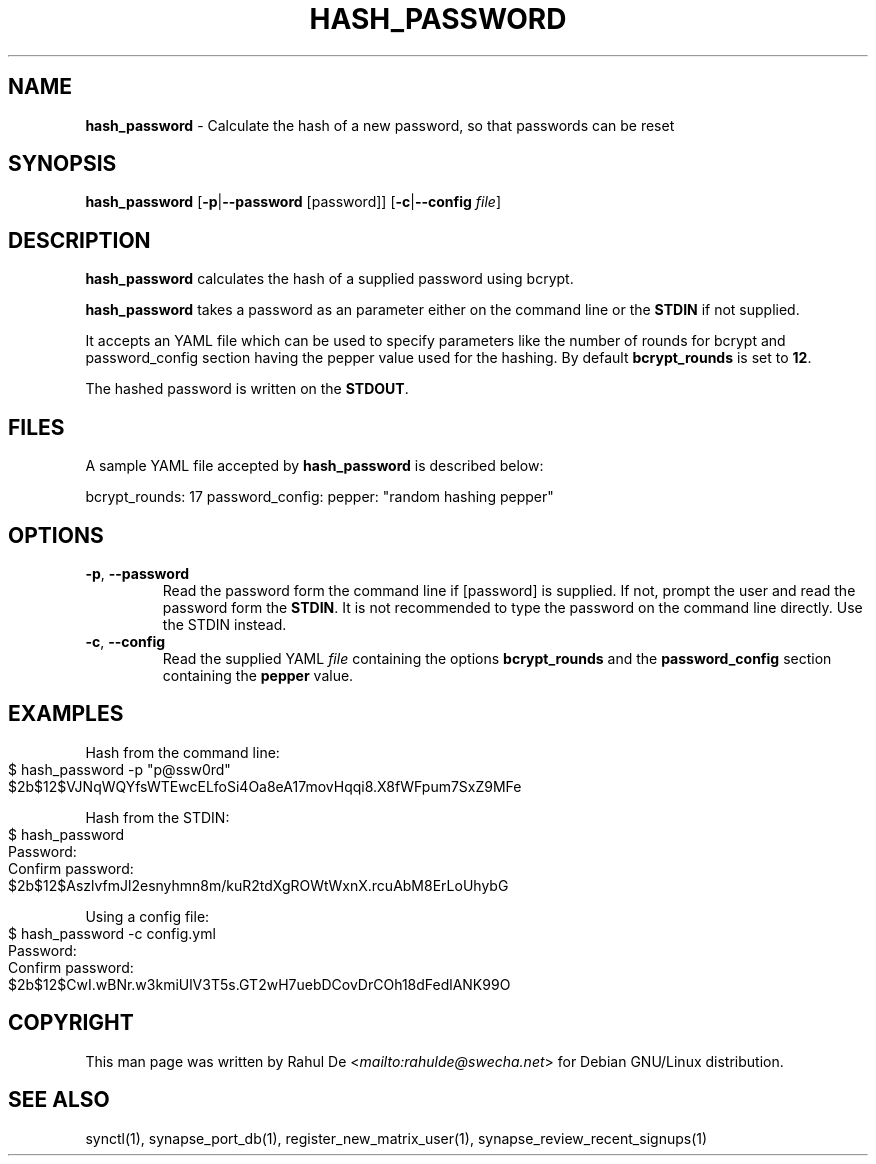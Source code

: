 .\" generated with Ronn-NG/v0.8.0
.\" http://github.com/apjanke/ronn-ng/tree/0.8.0
.TH "HASH_PASSWORD" "1" "July 2021" "" ""
.SH "NAME"
\fBhash_password\fR \- Calculate the hash of a new password, so that passwords can be reset
.SH "SYNOPSIS"
\fBhash_password\fR [\fB\-p\fR|\fB\-\-password\fR [password]] [\fB\-c\fR|\fB\-\-config\fR \fIfile\fR]
.SH "DESCRIPTION"
\fBhash_password\fR calculates the hash of a supplied password using bcrypt\.
.P
\fBhash_password\fR takes a password as an parameter either on the command line or the \fBSTDIN\fR if not supplied\.
.P
It accepts an YAML file which can be used to specify parameters like the number of rounds for bcrypt and password_config section having the pepper value used for the hashing\. By default \fBbcrypt_rounds\fR is set to \fB12\fR\.
.P
The hashed password is written on the \fBSTDOUT\fR\.
.SH "FILES"
A sample YAML file accepted by \fBhash_password\fR is described below:
.P
bcrypt_rounds: 17 password_config: pepper: "random hashing pepper"
.SH "OPTIONS"
.TP
\fB\-p\fR, \fB\-\-password\fR
Read the password form the command line if [password] is supplied\. If not, prompt the user and read the password form the \fBSTDIN\fR\. It is not recommended to type the password on the command line directly\. Use the STDIN instead\.
.TP
\fB\-c\fR, \fB\-\-config\fR
Read the supplied YAML \fIfile\fR containing the options \fBbcrypt_rounds\fR and the \fBpassword_config\fR section containing the \fBpepper\fR value\.
.SH "EXAMPLES"
Hash from the command line:
.IP "" 4
.nf
$ hash_password \-p "p@ssw0rd"
$2b$12$VJNqWQYfsWTEwcELfoSi4Oa8eA17movHqqi8\.X8fWFpum7SxZ9MFe
.fi
.IP "" 0
.P
Hash from the STDIN:
.IP "" 4
.nf
$ hash_password
Password:
Confirm password:
$2b$12$AszlvfmJl2esnyhmn8m/kuR2tdXgROWtWxnX\.rcuAbM8ErLoUhybG
.fi
.IP "" 0
.P
Using a config file:
.IP "" 4
.nf
$ hash_password \-c config\.yml
Password:
Confirm password:
$2b$12$CwI\.wBNr\.w3kmiUlV3T5s\.GT2wH7uebDCovDrCOh18dFedlANK99O
.fi
.IP "" 0
.SH "COPYRIGHT"
This man page was written by Rahul De <\fI\%mailto:rahulde@swecha\.net\fR> for Debian GNU/Linux distribution\.
.SH "SEE ALSO"
synctl(1), synapse_port_db(1), register_new_matrix_user(1), synapse_review_recent_signups(1)
